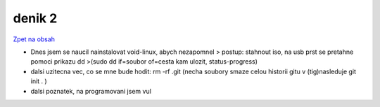 denik 2
=======


`Zpet na obsah <https://bravo-cizek.github.io/>`_

- Dnes jsem se naucil nainstalovat void-linux, abych nezapomnel > postup: stahnout iso, na usb prst se pretahne pomoci prikazu dd >(sudo dd if=soubor of=cesta kam ulozit, status-progress)

- dalsi uzitecna vec, co se mne bude hodit: rm -rf .git (necha soubory smaze celou historii gitu v (tig)nasleduje git init . )

- dalsi poznatek, na programovani jsem vul 

